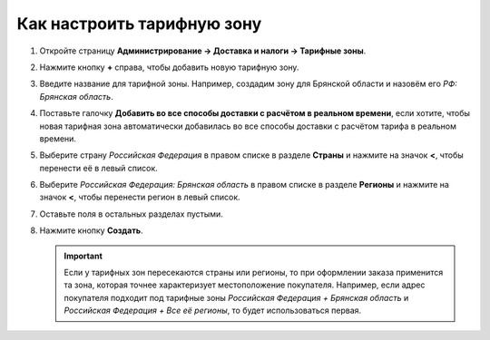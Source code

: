 ***************************
Как настроить тарифную зону
***************************

#. Откройте страницу **Администрирование → Доставка и налоги → Тарифные зоны**.

#. Нажмите кнопку **+** справа, чтобы добавить новую тарифную зону.

#. Введите название для тарифной зоны. Например, создадим зону для Брянской области и назовём его *РФ: Брянская область*.

#. Поставьте галочку **Добавить во все способы доставки с расчётом в реальном времени**, если хотите, чтобы новая тарифная зона автоматически добавилась во все способы доставки с расчётом тарифа в реальном времени.

#. Выберите страну *Российская Федерация* в правом списке в разделе **Страны** и нажмите на значок **<**, чтобы перенести её в левый список.

#. Выберите *Российская Федерация: Брянская область* в правом списке в разделе **Регионы** и нажмите на значок **<**, чтобы перенести регион в левый список.

#. Оставьте поля в остальных разделах пустыми.

#. Нажмите кнопку **Создать**.

   .. important::

       Если у тарифных зон пересекаются страны или регионы, то при оформлении заказа применится та зона, которая точнее характеризует местоположение покупателя. Например, если адрес покупателя подходит под тарифные зоны *Российская Федерация + Брянская область* и *Российская Федерация + Все её регионы*, то будет использоваться первая.

   .. fancybox:: img/set_location.png
       :alt: Настройка тарифной зоны в CS-Cart.

